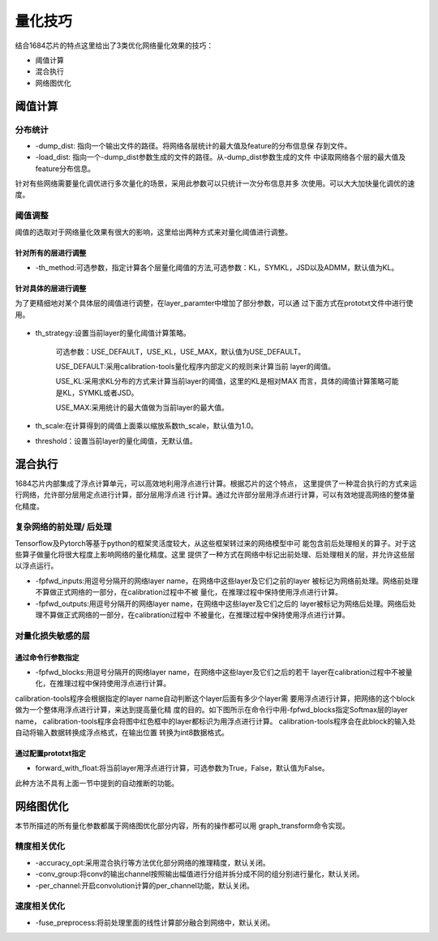 .. _quantize_skill:

量化技巧
========

结合1684芯片的特点这里给出了3类优化网络量化效果的技巧：

- 阈值计算

- 混合执行

- 网络图优化

阈值计算
-----------------

分布统计
~~~~~~~~~~~~~~~~~~~~

- -dump_dist: 指向一个输出文件的路径。将网络各层统计的最大值及feature的分布信息保
  存到文件。

- -load_dist: 指向一个-dump_dist参数生成的文件的路径。从-dump_dist参数生成的文件
  中读取网络各个层的最大值及feature分布信息。

针对有些网络需要量化调优进行多次量化的场景，采用此参数可以只统计一次分布信息并多
次使用。可以大大加快量化调优的速度。

阈值调整
~~~~~~~~~~~~~~~~~~~~

阈值的选取对于网络量化效果有很大的影响，这里给出两种方式来对量化阈值进行调整。

针对所有的层进行调整
````````````````````````

- -th_method:可选参数，指定计算各个层量化阈值的方法,可选参数：KL，SYMKL，JSD以及ADMM，默认值为KL。


针对具体的层进行调整
````````````````````````

为了更精细地对某个具体层的阈值进行调整，在layer_paramter中增加了部分参数，可以通
过下面方式在prototxt文件中进行使用。


  .. figure:: ../_static/ch5_001.png
     :height: 3.99876in
     :align: center


- th_strategy:设置当前layer的量化阈值计算策略。

              可选参数：USE_DEFAULT，USE_KL，USE_MAX，默认值为USE_DEFAULT。

              USE_DEFAULT:采用calibration-tools量化程序内部定义的规则来计算当前
              layer的阈值。

              USE_KL:采用求KL分布的方式来计算当前layer的阈值，这里的KL是相对MAX
              而言，具体的阈值计算策略可能是KL，SYMKL或者JSD。

              USE_MAX:采用统计的最大值做为当前layer的最大值。

- th_scale:在计算得到的阈值上面乘以缩放系数th_scale，默认值为1.0。

- threshold：设置当前layer的量化阈值，无默认值。


混合执行
------------------

1684芯片内部集成了浮点计算单元，可以高效地利用浮点进行计算。根据芯片的这个特点，
这里提供了一种混合执行的方式来运行网络，允许部分层用定点进行计算，部分层用浮点进
行计算。通过允许部分层用浮点进行计算，可以有效地提高网络的整体量化精度。

复杂网络的前处理/ 后处理
~~~~~~~~~~~~~~~~~~~~~~~~

Tensorflow及Pytorch等基于python的框架灵活度较大，从这些框架转过来的网络模型中可
能包含前后处理相关的算子。对于这些算子做量化将很大程度上影响网络的量化精度。这里
提供了一种方式在网络中标记出前处理、后处理相关的层，并允许这些层以浮点运行。

- -fpfwd_inputs:用逗号分隔开的网络layer name，在网络中这些layer及它们之前的layer
  被标记为网络前处理。网络前处理不算做正式网络的一部分，在calibration过程中不被
  量化，在推理过程中保持使用浮点进行计算。

- -fpfwd_outputs:用逗号分隔开的网络layer name，在网络中这些layer及它们之后的
  layer被标记为网络后处理。网络后处理不算做正式网络的一部分，在calibration过程中
  不被量化，在推理过程中保持使用浮点进行计算。


对量化损失敏感的层
~~~~~~~~~~~~~~~~~~~~


通过命令行参数指定
````````````````````````

- -fpfwd_blocks:用逗号分隔开的网络layer name，在网络中这些layer及它们之后的若干
  layer在calibration过程中不被量化，在推理过程中保持使用浮点进行计算。

calibration-tools程序会根据指定的layer name自动判断这个layer后面有多少个layer需
要用浮点进行计算，把网络的这个block做为一个整体用浮点进行计算，来达到提高量化精
度的目的。如下图所示在命令行中用-fpfwd_blocks指定Softmax层的layer name，
calibration-tools程序会将图中红色框中的layer都标识为用浮点进行计算。
calibration-tools程序会在此block的输入处自动将输入数据转换成浮点格式，在输出位置
转换为int8数据格式。

  .. figure:: ../_static/ch5_002.jpg
   :height: 3.99876in
   :align: center


通过配置prototxt指定
````````````````````````

- forward_with_float:将当前layer用浮点进行计算，可选参数为True，False，默认值为False。

此种方法不具有上面一节中提到的自动推断的功能。

  .. figure:: ../_static/ch5_003.jpg
   :height: 3.99876in
   :align: center


网络图优化
------------------

本节所描述的所有量化参数都属于网络图优化部分内容，所有的操作都可以用
graph_transform命令实现。

精度相关优化
~~~~~~~~~~~~~~~~~~~~

- -accuracy_opt:采用混合执行等方法优化部分网络的推理精度，默认关闭。

- -conv_group:将conv的输出channel按照输出幅值进行分组并拆分成不同的组分别进行量化，默认关闭。

- -per_channel:开启convolution计算的per_channel功能，默认关闭。

速度相关优化
~~~~~~~~~~~~~~~~~~~~

- -fuse_preprocess:将前处理里面的线性计算部分融合到网络中，默认关闭。
